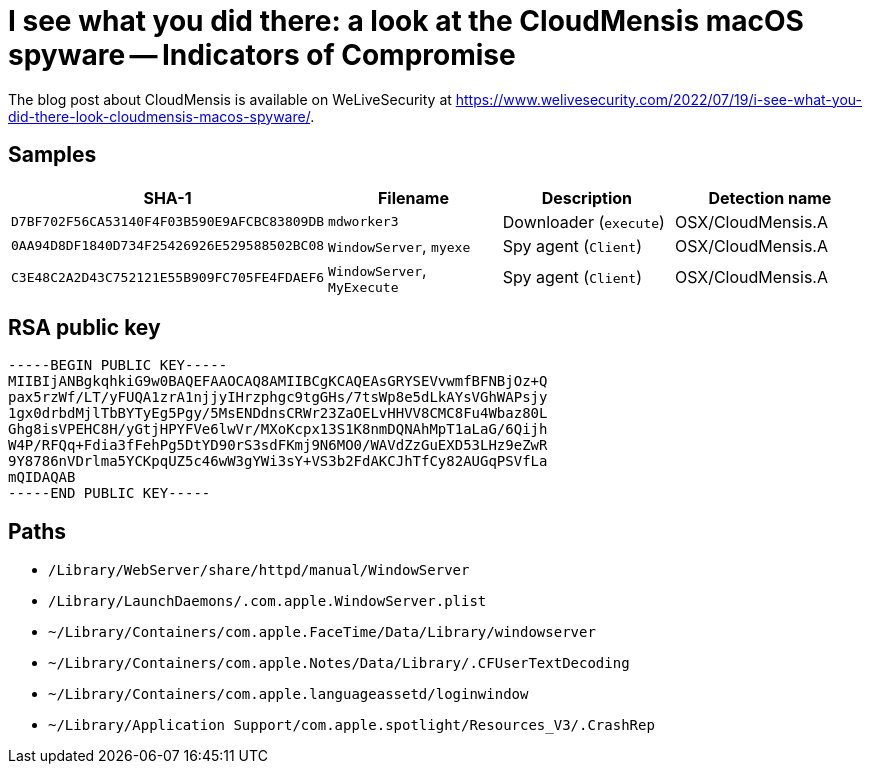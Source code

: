 = I see what you did there: a look at the CloudMensis macOS spyware -- Indicators of Compromise

The blog post about CloudMensis is available on WeLiveSecurity at
https://www.welivesecurity.com/2022/07/19/i-see-what-you-did-there-look-cloudmensis-macos-spyware/.

== Samples

[options="header"]
|===
| SHA-1                                      | Filename                    | Description            | Detection name
| `D7BF702F56CA53140F4F03B590E9AFCBC83809DB` | `mdworker3`                 | Downloader (`execute`) | OSX/CloudMensis.A
| `0AA94D8DF1840D734F25426926E529588502BC08` | `WindowServer`, `myexe`     | Spy agent (`Client`)   | OSX/CloudMensis.A
| `C3E48C2A2D43C752121E55B909FC705FE4FDAEF6` | `WindowServer`, `MyExecute` | Spy agent (`Client`)   | OSX/CloudMensis.A
|===

== RSA public key

----
-----BEGIN PUBLIC KEY-----
MIIBIjANBgkqhkiG9w0BAQEFAAOCAQ8AMIIBCgKCAQEAsGRYSEVvwmfBFNBjOz+Q
pax5rzWf/LT/yFUQA1zrA1njjyIHrzphgc9tgGHs/7tsWp8e5dLkAYsVGhWAPsjy
1gx0drbdMjlTbBYTyEg5Pgy/5MsENDdnsCRWr23ZaOELvHHVV8CMC8Fu4Wbaz80L
Ghg8isVPEHC8H/yGtjHPYFVe6lwVr/MXoKcpx13S1K8nmDQNAhMpT1aLaG/6Qijh
W4P/RFQq+Fdia3fFehPg5DtYD90rS3sdFKmj9N6MO0/WAVdZzGuEXD53LHz9eZwR
9Y8786nVDrlma5YCKpqUZ5c46wW3gYWi3sY+VS3b2FdAKCJhTfCy82AUGqPSVfLa
mQIDAQAB
-----END PUBLIC KEY-----
----

== Paths

- `/Library/WebServer/share/httpd/manual/WindowServer`
- `/Library/LaunchDaemons/.com.apple.WindowServer.plist`
- `~/Library/Containers/com.apple.FaceTime/Data/Library/windowserver`
- `~/Library/Containers/com.apple.Notes/Data/Library/.CFUserTextDecoding`
- `~/Library/Containers/com.apple.languageassetd/loginwindow`
- `~/Library/Application Support/com.apple.spotlight/Resources_V3/.CrashRep`
